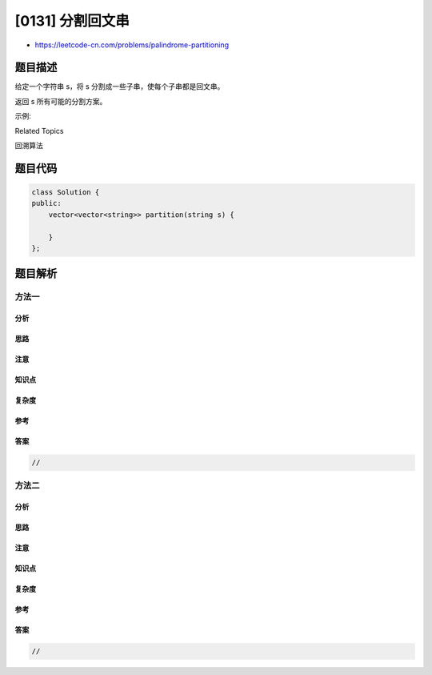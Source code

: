 [0131] 分割回文串
=================

-  https://leetcode-cn.com/problems/palindrome-partitioning

题目描述
--------

.. raw:: html

   <p>

给定一个字符串 s，将 s 分割成一些子串，使每个子串都是回文串。

.. raw:: html

   </p>

.. raw:: html

   <p>

返回 s 所有可能的分割方案。

.. raw:: html

   </p>

.. raw:: html

   <p>

示例:

.. raw:: html

   </p>

.. raw:: html

   <pre><strong>输入:</strong>&nbsp;&quot;aab&quot;
   <strong>输出:</strong>
   [
     [&quot;aa&quot;,&quot;b&quot;],
     [&quot;a&quot;,&quot;a&quot;,&quot;b&quot;]
   ]</pre>

.. raw:: html

   <div>

.. raw:: html

   <div>

Related Topics

.. raw:: html

   </div>

.. raw:: html

   <div>

.. raw:: html

   <li>

回溯算法

.. raw:: html

   </li>

.. raw:: html

   </div>

.. raw:: html

   </div>

题目代码
--------

.. code:: cpp

    class Solution {
    public:
        vector<vector<string>> partition(string s) {

        }
    };

题目解析
--------

方法一
~~~~~~

分析
^^^^

思路
^^^^

注意
^^^^

知识点
^^^^^^

复杂度
^^^^^^

参考
^^^^

答案
^^^^

.. code:: cpp

    //

方法二
~~~~~~

分析
^^^^

思路
^^^^

注意
^^^^

知识点
^^^^^^

复杂度
^^^^^^

参考
^^^^

答案
^^^^

.. code:: cpp

    //
